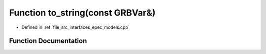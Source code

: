 .. _exhale_function_epec__models_8cpp_1aea048442ba1b089376473071654d3358:

Function to_string(const GRBVar&)
=================================

- Defined in :ref:`file_src_interfaces_epec_models.cpp`


Function Documentation
----------------------


.. doxygenfunction:: to_string(const GRBVar&)
